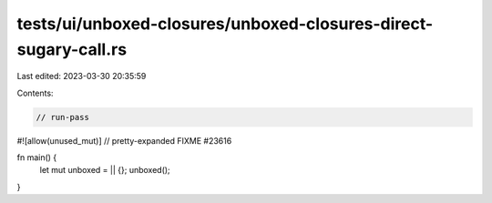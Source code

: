tests/ui/unboxed-closures/unboxed-closures-direct-sugary-call.rs
================================================================

Last edited: 2023-03-30 20:35:59

Contents:

.. code-block:: rs

    // run-pass
#![allow(unused_mut)]
// pretty-expanded FIXME #23616

fn main() {
    let mut unboxed = || {};
    unboxed();
}


